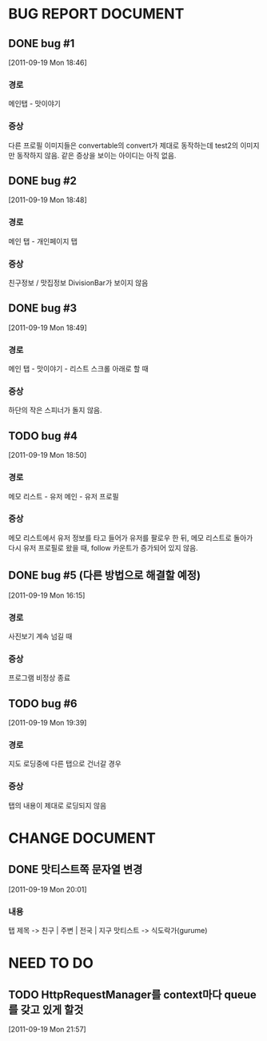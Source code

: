 * BUG REPORT DOCUMENT
** DONE bug #1
   CLOSED: [2011-09-19 Mon 18:46]
   [2011-09-19 Mon 18:46]
*** 경로
    메인탭 - 맛이야기
*** 증상
    다른 프로필 이미지들은 convertable의 convert가 제대로 동작하는데
    test2의 이미지만 동작하지 않음. 같은 증상을 보이는 아이디는 아직 없음.

** DONE bug #2
   CLOSED: [2011-09-19 Mon 18:48]
   [2011-09-19 Mon 18:48]
*** 경로
    메인 탭 - 개인페이지 탭
*** 증상
    친구정보 / 맛집정보 DivisionBar가 보이지 않음

** DONE bug #3
   CLOSED: [2011-09-19 Mon 21:34]
   [2011-09-19 Mon 18:49]
*** 경로
    메인 탭 - 맛이야기 - 리스트 스크롤 아래로 할 때
*** 증상
    하단의 작은 스피너가 돌지 않음.

** TODO bug #4
   [2011-09-19 Mon 18:50]
*** 경로
    메모 리스트 - 유저 메인 - 유저 프로필
*** 증상
    메모 리스트에서 유저 정보를 타고 들어가 유저를 팔로우 한 뒤, 메모
    리스트로 돌아가 다시 유저 프로필로 왔을 때, follow 카운트가
    증가되어 있지 않음.

** DONE bug #5 (다른 방법으로 해결할 예정)
   CLOSED: [2011-09-19 Mon 18:43]
   [2011-09-19 Mon 16:15]
*** 경로
    사진보기 계속 넘길 때
*** 증상
    프로그램 비정상 종료

** TODO bug #6
   [2011-09-19 Mon 19:39]
*** 경로
    지도 로딩중에 다른 탭으로 건너갈 경우
*** 증상
    탭의 내용이 제대로 로딩되지 않음


* CHANGE DOCUMENT
** DONE 맛티스트쪽 문자열 변경
   CLOSED: [2011-09-19 Mon 20:07]
   [2011-09-19 Mon 20:01]
*** 내용
    탭 제목 -> 친구 | 주변 | 전국 | 지구
    맛티스트 -> 식도락가(gurume)


* NEED TO DO
** TODO HttpRequestManager를 context마다 queue를 갖고 있게 할것
   [2011-09-19 Mon 21:57]
